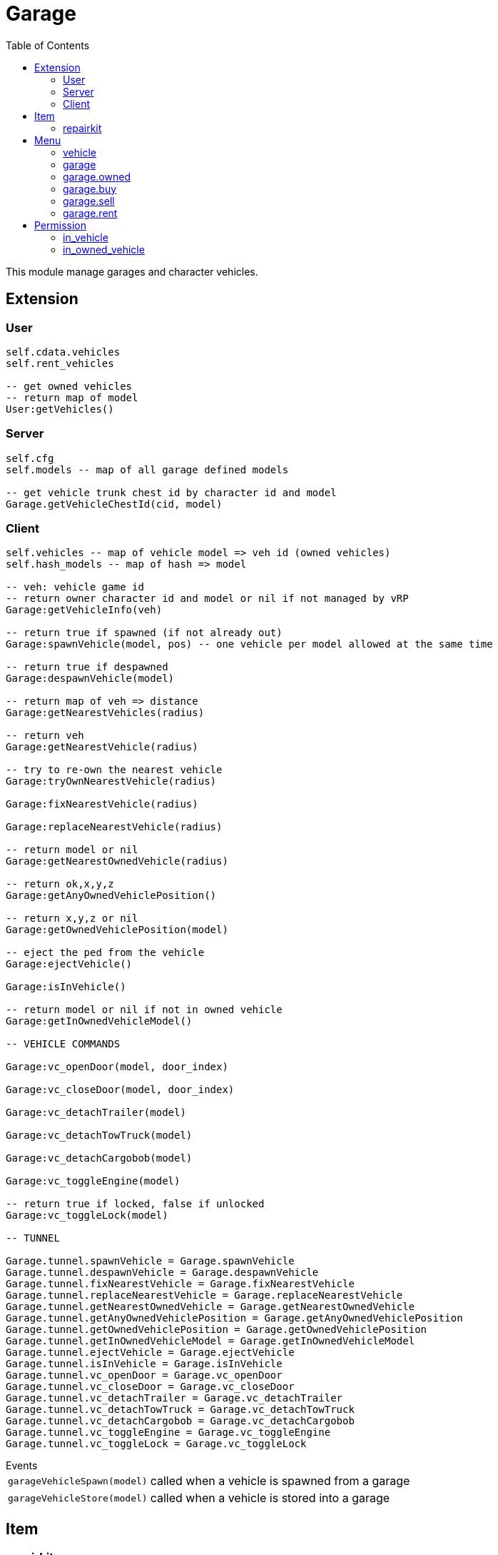 ifdef::env-github[]
:tip-caption: :bulb:
:note-caption: :information_source:
:important-caption: :heavy_exclamation_mark:
:caution-caption: :fire:
:warning-caption: :warning:
endif::[]
:toc: left
:toclevels: 5

= Garage

This module manage garages and character vehicles.

== Extension

=== User

[source,lua]
----
self.cdata.vehicles
self.rent_vehicles

-- get owned vehicles
-- return map of model
User:getVehicles()
----

=== Server

[source,lua]
----
self.cfg
self.models -- map of all garage defined models

-- get vehicle trunk chest id by character id and model
Garage.getVehicleChestId(cid, model)
----

=== Client

[source,lua]
----
self.vehicles -- map of vehicle model => veh id (owned vehicles)
self.hash_models -- map of hash => model

-- veh: vehicle game id
-- return owner character id and model or nil if not managed by vRP
Garage:getVehicleInfo(veh)

-- return true if spawned (if not already out)
Garage:spawnVehicle(model, pos) -- one vehicle per model allowed at the same time

-- return true if despawned
Garage:despawnVehicle(model)

-- return map of veh => distance
Garage:getNearestVehicles(radius)

-- return veh
Garage:getNearestVehicle(radius)

-- try to re-own the nearest vehicle
Garage:tryOwnNearestVehicle(radius)

Garage:fixNearestVehicle(radius)

Garage:replaceNearestVehicle(radius)

-- return model or nil
Garage:getNearestOwnedVehicle(radius)

-- return ok,x,y,z
Garage:getAnyOwnedVehiclePosition()

-- return x,y,z or nil
Garage:getOwnedVehiclePosition(model)

-- eject the ped from the vehicle
Garage:ejectVehicle()

Garage:isInVehicle()

-- return model or nil if not in owned vehicle
Garage:getInOwnedVehicleModel()

-- VEHICLE COMMANDS

Garage:vc_openDoor(model, door_index)

Garage:vc_closeDoor(model, door_index)

Garage:vc_detachTrailer(model)

Garage:vc_detachTowTruck(model)

Garage:vc_detachCargobob(model)

Garage:vc_toggleEngine(model)

-- return true if locked, false if unlocked
Garage:vc_toggleLock(model)

-- TUNNEL

Garage.tunnel.spawnVehicle = Garage.spawnVehicle
Garage.tunnel.despawnVehicle = Garage.despawnVehicle
Garage.tunnel.fixNearestVehicle = Garage.fixNearestVehicle
Garage.tunnel.replaceNearestVehicle = Garage.replaceNearestVehicle
Garage.tunnel.getNearestOwnedVehicle = Garage.getNearestOwnedVehicle
Garage.tunnel.getAnyOwnedVehiclePosition = Garage.getAnyOwnedVehiclePosition
Garage.tunnel.getOwnedVehiclePosition = Garage.getOwnedVehiclePosition
Garage.tunnel.getInOwnedVehicleModel = Garage.getInOwnedVehicleModel
Garage.tunnel.ejectVehicle = Garage.ejectVehicle
Garage.tunnel.isInVehicle = Garage.isInVehicle
Garage.tunnel.vc_openDoor = Garage.vc_openDoor
Garage.tunnel.vc_closeDoor = Garage.vc_closeDoor
Garage.tunnel.vc_detachTrailer = Garage.vc_detachTrailer
Garage.tunnel.vc_detachTowTruck = Garage.vc_detachTowTruck
Garage.tunnel.vc_detachCargobob = Garage.vc_detachCargobob
Garage.tunnel.vc_toggleEngine = Garage.vc_toggleEngine
Garage.tunnel.vc_toggleLock = Garage.vc_toggleLock
----

.Events
[horizontal]
`garageVehicleSpawn(model)`:: called when a vehicle is spawned from a garage
`garageVehicleStore(model)`:: called when a vehicle is stored into a garage

== Item

=== repairkit

Used to repair vehicles, but can be used for other stuff.

== Menu

=== vehicle

Owned vehicle menu.

.data
[horizontal]
model:: vehicle model

=== garage

Garage menu.

.data
[horizontal]
type:: garage type
vehicles:: garage type table

=== garage.owned

Garage sub-menu.
Same data as `garage`.

=== garage.buy

Garage sub-menu.
Same data as `garage`.

=== garage.sell

Garage sub-menu.
Same data as `garage`.

=== garage.rent

Garage sub-menu.
Same data as `garage`.

== Permission

=== in_vehicle

`!in_vehicle`

Will do a tunnel call.

=== in_owned_vehicle

`!in_owned_vehicle[.<model>]`

Will do a tunnel call.

[horizontal]
model:: (optional) vehicle model

.Examples
[horizontal]
`!in_owned_vehicle`:: check if inside an owned vehicle
`!in_owned_vehicle.taxi`:: check if inside owned taxi model
